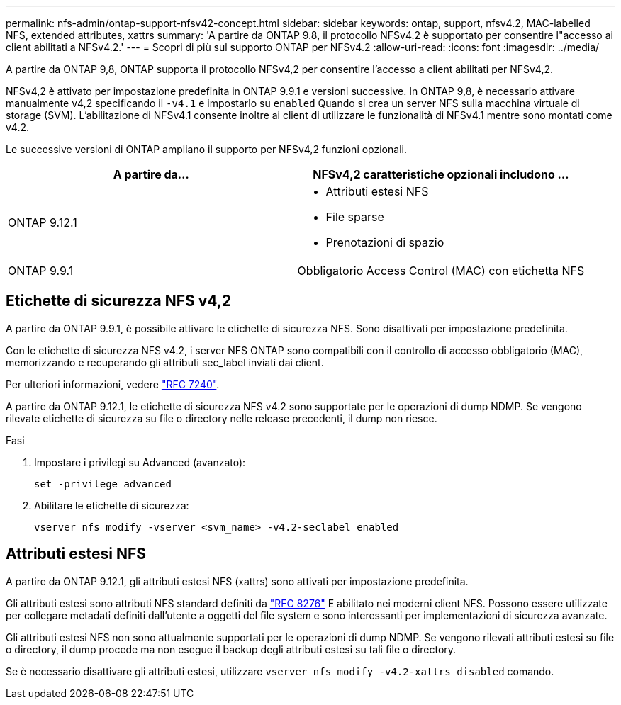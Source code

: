 ---
permalink: nfs-admin/ontap-support-nfsv42-concept.html 
sidebar: sidebar 
keywords: ontap, support, nfsv4.2, MAC-labelled NFS, extended attributes, xattrs 
summary: 'A partire da ONTAP 9.8, il protocollo NFSv4.2 è supportato per consentire l"accesso ai client abilitati a NFSv4.2.' 
---
= Scopri di più sul supporto ONTAP per NFSv4.2
:allow-uri-read: 
:icons: font
:imagesdir: ../media/


[role="lead"]
A partire da ONTAP 9,8, ONTAP supporta il protocollo NFSv4,2 per consentire l'accesso a client abilitati per NFSv4,2.

NFSv4,2 è attivato per impostazione predefinita in ONTAP 9.9.1 e versioni successive. In ONTAP 9,8, è necessario attivare manualmente v4,2 specificando il `-v4.1` e impostarlo su `enabled` Quando si crea un server NFS sulla macchina virtuale di storage (SVM). L'abilitazione di NFSv4.1 consente inoltre ai client di utilizzare le funzionalità di NFSv4.1 mentre sono montati come v4.2.

Le successive versioni di ONTAP ampliano il supporto per NFSv4,2 funzioni opzionali.

[cols="2*"]
|===
| A partire da... | NFSv4,2 caratteristiche opzionali includono ... 


| ONTAP 9.12.1  a| 
* Attributi estesi NFS
* File sparse
* Prenotazioni di spazio




| ONTAP 9.9.1 | Obbligatorio Access Control (MAC) con etichetta NFS 
|===


== Etichette di sicurezza NFS v4,2

A partire da ONTAP 9.9.1, è possibile attivare le etichette di sicurezza NFS. Sono disattivati per impostazione predefinita.

Con le etichette di sicurezza NFS v4.2, i server NFS ONTAP sono compatibili con il controllo di accesso obbligatorio (MAC), memorizzando e recuperando gli attributi sec_label inviati dai client.

Per ulteriori informazioni, vedere link:https://tools.ietf.org/html/rfc7204["RFC 7240"^].

A partire da ONTAP 9.12.1, le etichette di sicurezza NFS v4.2 sono supportate per le operazioni di dump NDMP. Se vengono rilevate etichette di sicurezza su file o directory nelle release precedenti, il dump non riesce.

.Fasi
. Impostare i privilegi su Advanced (avanzato):
+
[source, cli]
----
set -privilege advanced
----
. Abilitare le etichette di sicurezza:
+
[source, cli]
----
vserver nfs modify -vserver <svm_name> -v4.2-seclabel enabled
----




== Attributi estesi NFS

A partire da ONTAP 9.12.1, gli attributi estesi NFS (xattrs) sono attivati per impostazione predefinita.

Gli attributi estesi sono attributi NFS standard definiti da https://tools.ietf.org/html/rfc8276["RFC 8276"^] E abilitato nei moderni client NFS. Possono essere utilizzate per collegare metadati definiti dall'utente a oggetti del file system e sono interessanti per implementazioni di sicurezza avanzate.

Gli attributi estesi NFS non sono attualmente supportati per le operazioni di dump NDMP. Se vengono rilevati attributi estesi su file o directory, il dump procede ma non esegue il backup degli attributi estesi su tali file o directory.

Se è necessario disattivare gli attributi estesi, utilizzare `vserver nfs modify -v4.2-xattrs disabled` comando.
